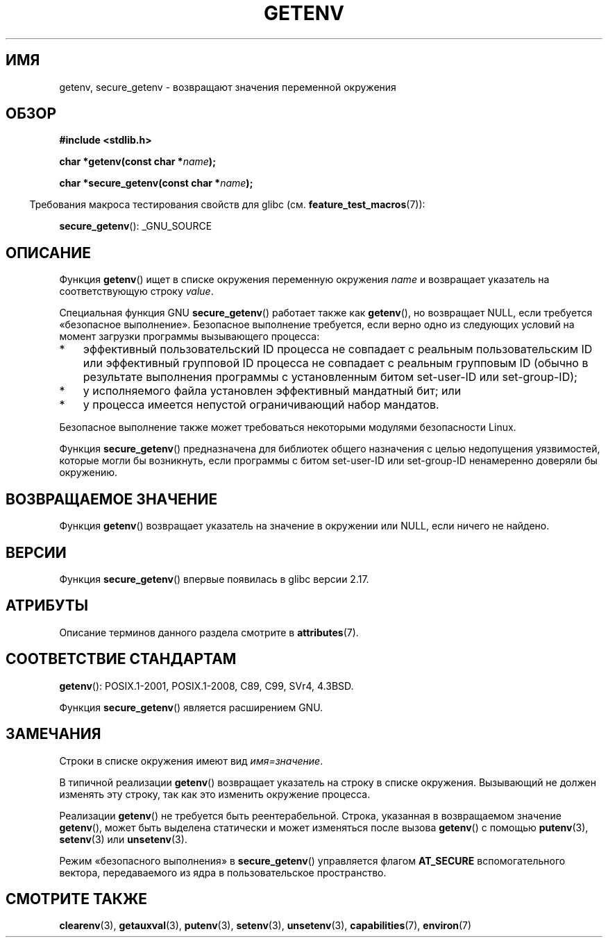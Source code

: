 .\" -*- mode: troff; coding: UTF-8 -*-
.\" Copyright 1993 David Metcalfe (david@prism.demon.co.uk)
.\" and Copyright (C) 2007, 2012 Michael Kerrisk <mtk.manpages@gmail.com>
.\"
.\" %%%LICENSE_START(VERBATIM)
.\" Permission is granted to make and distribute verbatim copies of this
.\" manual provided the copyright notice and this permission notice are
.\" preserved on all copies.
.\"
.\" Permission is granted to copy and distribute modified versions of this
.\" manual under the conditions for verbatim copying, provided that the
.\" entire resulting derived work is distributed under the terms of a
.\" permission notice identical to this one.
.\"
.\" Since the Linux kernel and libraries are constantly changing, this
.\" manual page may be incorrect or out-of-date.  The author(s) assume no
.\" responsibility for errors or omissions, or for damages resulting from
.\" the use of the information contained herein.  The author(s) may not
.\" have taken the same level of care in the production of this manual,
.\" which is licensed free of charge, as they might when working
.\" professionally.
.\"
.\" Formatted or processed versions of this manual, if unaccompanied by
.\" the source, must acknowledge the copyright and authors of this work.
.\" %%%LICENSE_END
.\"
.\" References consulted:
.\"     Linux libc source code
.\"     Lewine's "POSIX Programmer's Guide" (O'Reilly & Associates, 1991)
.\"     386BSD man pages
.\" Modified Sat Jul 24 19:30:29 1993 by Rik Faith (faith@cs.unc.edu)
.\" Modified Fri Feb 14 21:47:50 1997 by Andries Brouwer (aeb@cwi.nl)
.\"
.\"*******************************************************************
.\"
.\" This file was generated with po4a. Translate the source file.
.\"
.\"*******************************************************************
.TH GETENV 3 2017\-09\-15 GNU "Руководство программиста Linux"
.SH ИМЯ
getenv, secure_getenv \- возвращают значения переменной окружения
.SH ОБЗОР
.nf
\fB#include <stdlib.h>\fP
.PP
\fBchar *getenv(const char *\fP\fIname\fP\fB);\fP
.PP
\fBchar *secure_getenv(const char *\fP\fIname\fP\fB);\fP
.fi
.PP
.in -4n
Требования макроса тестирования свойств для glibc
(см. \fBfeature_test_macros\fP(7)):
.in
.PP
\fBsecure_getenv\fP(): _GNU_SOURCE
.SH ОПИСАНИЕ
Функция \fBgetenv\fP() ищет в списке окружения переменную окружения \fIname\fP и
возвращает указатель на соответствующую строку \fIvalue\fP.
.PP
Специальная функция GNU \fBsecure_getenv\fP() работает также как \fBgetenv\fP(),
но возвращает NULL, если требуется «безопасное выполнение». Безопасное
выполнение требуется, если верно одно из следующих условий на момент
загрузки программы вызывающего процесса:
.IP * 3
эффективный пользовательский ID процесса не совпадает с реальным
пользовательским ID или эффективный групповой ID процесса не совпадает с
реальным групповым ID (обычно в результате выполнения программы с
установленным битом set\-user\-ID или set\-group\-ID);
.IP *
у исполняемого файла установлен эффективный мандатный бит; или
.IP *
у процесса имеется непустой ограничивающий набор мандатов.
.PP
Безопасное выполнение также может требоваться некоторыми модулями
безопасности Linux.
.PP
Функция \fBsecure_getenv\fP() предназначена для библиотек общего назначения с
целью недопущения уязвимостей, которые могли бы возникнуть, если программы с
битом set\-user\-ID или set\-group\-ID ненамеренно доверяли бы окружению.
.SH "ВОЗВРАЩАЕМОЕ ЗНАЧЕНИЕ"
Функция \fBgetenv\fP() возвращает указатель на значение в окружении или NULL,
если ничего не найдено.
.SH ВЕРСИИ
Функция \fBsecure_getenv\fP() впервые появилась в glibc версии 2.17.
.SH АТРИБУТЫ
Описание терминов данного раздела смотрите в \fBattributes\fP(7).
.TS
allbox;
lbw25 lb lb
l l l.
Интерфейс	Атрибут	Значение
T{
\fBgetenv\fP(),
\fBsecure_getenv\fP()
T}	Безвредность в нитях	MT\-Safe env
.TE
.SH "СООТВЕТСТВИЕ СТАНДАРТАМ"
\fBgetenv\fP(): POSIX.1\-2001, POSIX.1\-2008, C89, C99, SVr4, 4.3BSD.
.PP
Функция \fBsecure_getenv\fP() является расширением GNU.
.SH ЗАМЕЧАНИЯ
Строки в списке окружения имеют вид \fIимя=значение\fP.
.PP
В типичной реализации \fBgetenv\fP() возвращает указатель на строку в списке
окружения. Вызывающий не должен изменять эту строку, так как это изменить
окружение процесса.
.PP
Реализации \fBgetenv\fP() не требуется быть реентерабельной. Строка, указанная
в возвращаемом значение \fBgetenv\fP(), может быть выделена статически и может
изменяться после вызова \fBgetenv\fP() с помощью \fBputenv\fP(3), \fBsetenv\fP(3) или
\fBunsetenv\fP(3).
.PP
Режим «безопасного выполнения» в \fBsecure_getenv\fP() управляется флагом
\fBAT_SECURE\fP вспомогательного вектора, передаваемого из ядра в
пользовательское пространство.
.SH "СМОТРИТЕ ТАКЖЕ"
\fBclearenv\fP(3), \fBgetauxval\fP(3), \fBputenv\fP(3), \fBsetenv\fP(3), \fBunsetenv\fP(3),
\fBcapabilities\fP(7), \fBenviron\fP(7)
